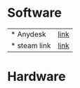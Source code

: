 * Software
 | * Anydesk | [[https://dali2.tistory.com/m/761][link]]|
 | * steam link | [[][link]]|

* Hardware 
